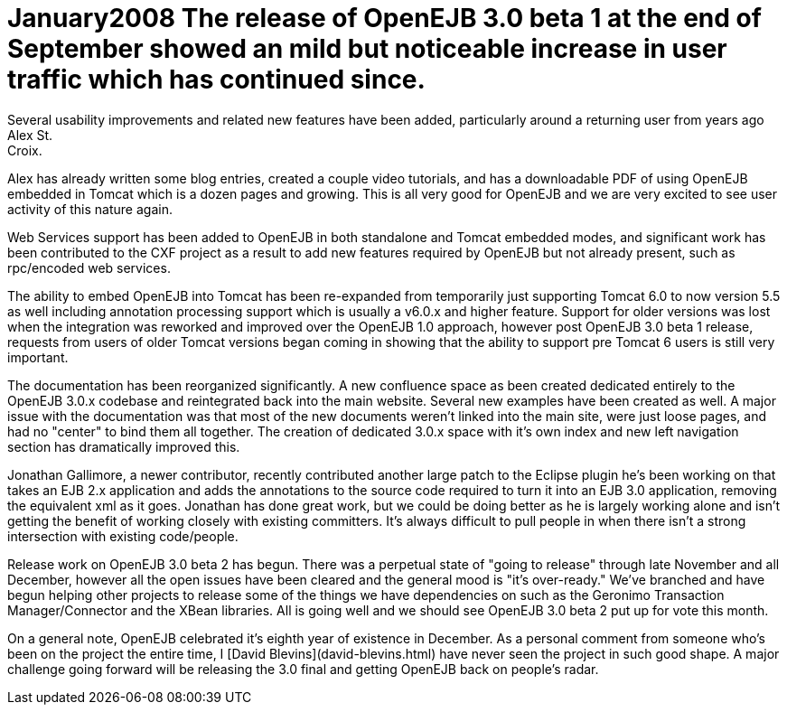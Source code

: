 = January2008 The release of OpenEJB 3.0 beta 1 at the end of September showed an mild but noticeable increase in user traffic which has continued since.
Several usability improvements and related new features have been added, particularly around a returning user from years ago Alex St.
Croix.
Alex has already written some blog entries, created a couple video tutorials, and has a downloadable PDF of using OpenEJB embedded in Tomcat which is a dozen pages and growing.
This is all very good for OpenEJB and we are very excited to see user activity of this nature again.

Web Services support has been added to OpenEJB in both standalone and Tomcat embedded modes, and significant work has been contributed to the CXF project as a result to add new features required by OpenEJB but not already present, such as rpc/encoded web services.

The ability to embed OpenEJB into Tomcat has been re-expanded from temporarily just supporting Tomcat 6.0 to now version 5.5 as well including annotation processing support which is usually a v6.0.x and higher feature.
Support for older versions was lost when the integration was reworked and improved over the OpenEJB 1.0 approach, however post OpenEJB 3.0 beta 1 release, requests from users of older Tomcat versions began coming in showing that the ability to support pre Tomcat 6 users is still very important.

The documentation has been reorganized significantly.
A new confluence space as been created dedicated entirely to the OpenEJB 3.0.x codebase and reintegrated back into the main website.
Several new examples have been created as well.
A major issue with the documentation was that most of the new documents weren't linked into the main site, were just loose pages, and had no "center" to bind them all together.
The creation of dedicated 3.0.x space with it's own index and new left navigation section has dramatically improved this.

Jonathan Gallimore, a newer contributor, recently contributed another large patch to the Eclipse plugin he's been working on that takes an EJB 2.x application and adds the annotations to the source code required to turn it into an EJB 3.0 application, removing the equivalent xml as it goes.
Jonathan has done great work, but we could be doing better as he is largely working alone and isn't getting the benefit of working closely with existing committers.
It's always difficult to pull people in when there isn't a strong intersection with existing code/people.

Release work on OpenEJB 3.0 beta 2 has begun.
There was a perpetual state of "going to release" through late November and all December, however all the open issues have been cleared and the general mood is "it's over-ready."  We've branched and have begun helping other projects to release some of the things we have dependencies on such as the Geronimo Transaction Manager/Connector and the XBean libraries.
All is going well and we should see  OpenEJB 3.0 beta 2 put up for vote this month.

On a general note, OpenEJB celebrated it's eighth year of existence in December.
As a personal comment from someone who's been on the project the entire time, I [David Blevins](david-blevins.html)  have never seen the project in such good shape.
A major challenge going forward will be releasing the 3.0 final and getting OpenEJB back on people's radar.
